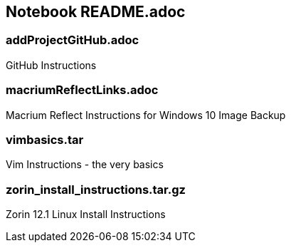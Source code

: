 == Notebook README.adoc

=== addProjectGitHub.adoc
GitHub Instructions

=== macriumReflectLinks.adoc
Macrium Reflect Instructions for Windows 10 Image Backup

=== vimbasics.tar
Vim Instructions - the very basics

=== zorin_install_instructions.tar.gz
Zorin 12.1 Linux Install Instructions 


